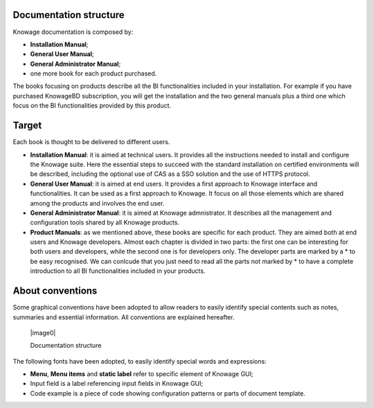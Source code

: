 Documentation structure
===========================

Knowage documentation is composed by:

-  **Installation Manual**;

-  **General User Manual**;

-  **General Administrator Manual**;

-  one more book for each product purchased.

The books focusing on products describe all the BI functionalities
included in your installation. For example if you have purchased
KnowageBD subscription, you will get the installation and the two
general manuals plus a third one which focus on the BI functionalities
provided by this product.

Target
======

Each book is thought to be delivered to different users.

-  **Installation Manual**: it is aimed at technical users. It provides
   all the instructions needed to install and configure the Knowage
   suite. Here the essential steps to succeed with the standard
   installation on certified environments will be described, including
   the optional use of CAS as a SSO solution and the use of HTTPS
   protocol.

-  **General User Manual**: it is aimed at end users. It provides a
   first approach to Knowage interface and functionalities. It can be
   used as a first approach to Knowage. It focus on all those elements
   which are shared among the products and involves the end user.

-  **General Administrator Manual**: it is aimed at Knowage
   admnistrator. It describes all the management and configuration tools
   shared by all Knowage products.

-  **Product Manuals**: as we mentioned above, these books are specific
   for each product. They are aimed both at end users and Knowage
   developers. Almost each chapter is divided in two parts: the first
   one can be interesting for both users and developers, while the
   second one is for developers only. The developer parts are marked by
   a \* to be easy recognised. We can conlcude that you just need to
   read all the parts not marked by \* to have a complete introduction
   to all BI functionalities included in your products.

About conventions
=================

Some graphical conventions have been adopted to allow readers to easily
identify special contents such as notes, summaries and essential
information. All conventions are explained hereafter.

   |image0|

   Documentation structure

The following fonts have been adopted, to easily identify special words
and expressions:

-  **Menu**, **Menu items** and **static label** refer to specific
   element of Knowage GUI;

-  Input field is a label referencing input fields in Knowage GUI;

-  Code example is a piece of code showing configuration patterns or
   parts of document template.

..
